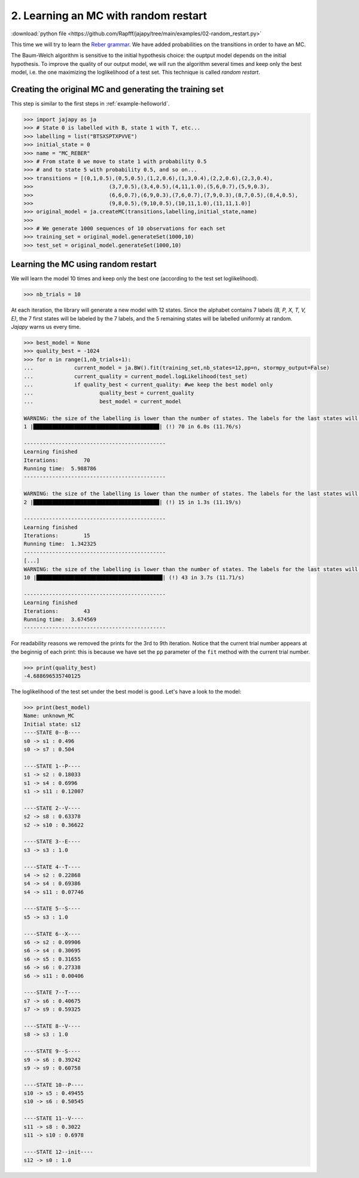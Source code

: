 .. _example-random_restart :

2. Learning an MC with random restart
=====================================

:download:`python file <https://github.com/Rapfff/jajapy/tree/main/examples/02-random_restart.py>`


This time we will try to learn the `Reber grammar <https://cnl.salk.edu/~schraudo/teach/NNcourse/reber.html>`_.
We have added probabilities on the transitions in order to have an MC.

.. image:: ../pictures/REBER_state.png
	:width: 60%
	:align: center

The Baum-Welch algorithm is sensitive to the initial hypothesis choice: the ouptput model depends on the initial hypothesis.
To improve the quality of our output model, we will run the algorithm several times and keep only the best model, i.e. the
one maximizing the loglikelihood of a test set. This technique is called *random restart*.

Creating the original MC and generating the training set
^^^^^^^^^^^^^^^^^^^^^^^^^^^^^^^^^^^^^^^^^^^^^^^^^^^^^^^^
This step is similar to the first steps in :ref:`example-helloworld`.

.. code-block:: python
	
	>>> import jajapy as ja
	>>> # State 0 is labelled with B, state 1 with T, etc...
	>>> labelling = list("BTSXSPTXPVVE")
	>>> initial_state = 0
	>>> name = "MC_REBER"
	>>> # From state 0 we move to state 1 with probability 0.5
	>>> # and to state 5 with probability 0.5, and so on...
	>>> transitions = [(0,1,0.5),(0,5,0.5),(1,2,0.6),(1,3,0.4),(2,2,0.6),(2,3,0.4),
	>>> 			   (3,7,0.5),(3,4,0.5),(4,11,1.0),(5,6,0.7),(5,9,0.3),
	>>> 			   (6,6,0.7),(6,9,0.3),(7,6,0.7),(7,9,0.3),(8,7,0.5),(8,4,0.5),
	>>> 			   (9,8,0.5),(9,10,0.5),(10,11,1.0),(11,11,1.0)]
	>>> original_model = ja.createMC(transitions,labelling,initial_state,name)
	>>> 
	>>> # We generate 1000 sequences of 10 observations for each set
	>>> training_set = original_model.generateSet(1000,10)
	>>> test_set = original_model.generateSet(1000,10)

Learning the MC using random restart
^^^^^^^^^^^^^^^^^^^^^^^^^^^^^^^^^^^^
We will learn the model 10 times and keep only the best one (according to the test set loglikelihood).

.. code-block:: python

	>>> nb_trials = 10

At each iteration, the library will generate a new model with 12 states.
Since the alphabet contains 7 labels *(B, P, X, T, V, E)*, the 7 first states will
be labeled by the 7 labels, and the 5 remaining states will be labelled uniformly at random.
*Jajapy* warns us every time.


.. code-block:: python

	>>> best_model = None
	>>> quality_best = -1024
	>>> for n in range(1,nb_trials+1):
	...		current_model = ja.BW().fit(training_set,nb_states=12,pp=n, stormpy_output=False)
	...		current_quality = current_model.logLikelihood(test_set)
	...		if quality_best < current_quality: #we keep the best model only
	...			quality_best = current_quality
	...			best_model = current_model

	WARNING: the size of the labelling is lower than the number of states. The labels for the last states will be chosen randomly.
	1 |████████████████████████████████████████| (!) 70 in 6.0s (11.76/s) 

	---------------------------------------------
	Learning finished
	Iterations:	   70
	Running time:  5.988786
	---------------------------------------------

	WARNING: the size of the labelling is lower than the number of states. The labels for the last states will be chosen randomly.
	2 |████████████████████████████████████████| (!) 15 in 1.3s (11.19/s) 

	---------------------------------------------
	Learning finished
	Iterations:	   15
	Running time:  1.342325
	---------------------------------------------
	[...]
	WARNING: the size of the labelling is lower than the number of states. The labels for the last states will be chosen randomly.
	10 |████████████████████████████████████████| (!) 43 in 3.7s (11.71/s) 

	---------------------------------------------
	Learning finished
	Iterations:	   43
	Running time:  3.674569
	---------------------------------------------



For readability reasons we removed the prints for the 3rd to 9th iteration.
Notice that the current trial number appears at the beginnig of each print: this is because we 
have set the ``pp`` parameter of the ``fit`` method with the current trial number.

.. code-block:: python

	>>> print(quality_best)
	-4.688696535740125

The loglikelihood of the test set under the best model is good. Let's have a look to the model:

.. code-block:: python

	>>> print(best_model)
	Name: unknown_MC
	Initial state: s12
	----STATE 0--B----
	s0 -> s1 : 0.496
	s0 -> s7 : 0.504

	----STATE 1--P----
	s1 -> s2 : 0.18033
	s1 -> s4 : 0.6996
	s1 -> s11 : 0.12007

	----STATE 2--V----
	s2 -> s8 : 0.63378
	s2 -> s10 : 0.36622

	----STATE 3--E----
	s3 -> s3 : 1.0

	----STATE 4--T----
	s4 -> s2 : 0.22868
	s4 -> s4 : 0.69386
	s4 -> s11 : 0.07746

	----STATE 5--S----
	s5 -> s3 : 1.0

	----STATE 6--X----
	s6 -> s2 : 0.09906
	s6 -> s4 : 0.30695
	s6 -> s5 : 0.31655
	s6 -> s6 : 0.27338
	s6 -> s11 : 0.00406

	----STATE 7--T----
	s7 -> s6 : 0.40675
	s7 -> s9 : 0.59325

	----STATE 8--V----
	s8 -> s3 : 1.0

	----STATE 9--S----
	s9 -> s6 : 0.39242
	s9 -> s9 : 0.60758

	----STATE 10--P----
	s10 -> s5 : 0.49455
	s10 -> s6 : 0.50545

	----STATE 11--V----
	s11 -> s8 : 0.3022
	s11 -> s10 : 0.6978

	----STATE 12--init----
	s12 -> s0 : 1.0
